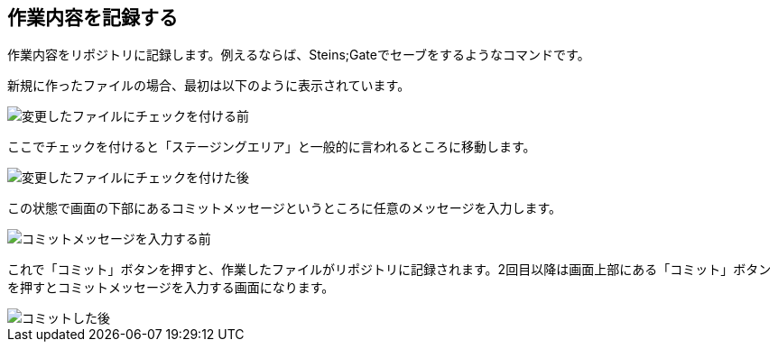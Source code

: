 [[git-commit]]

== 作業内容を記録する

作業内容をリポジトリに記録します。例えるならば、Steins;Gateでセーブをするようなコマンドです。

新規に作ったファイルの場合、最初は以下のように表示されています。

image::img/git-commit/git-add-before.png[変更したファイルにチェックを付ける前]

ここでチェックを付けると「ステージングエリア」と一般的に言われるところに移動します。

image::img/git-commit/git-add-after.png[変更したファイルにチェックを付けた後]

この状態で画面の下部にあるコミットメッセージというところに任意のメッセージを入力します。

image::img/git-commit/git-commit-before.png[コミットメッセージを入力する前]

これで「コミット」ボタンを押すと、作業したファイルがリポジトリに記録されます。2回目以降は画面上部にある「コミット」ボタンを押すとコミットメッセージを入力する画面になります。

image::img/git-commit/git-commit-after.png[コミットした後]
